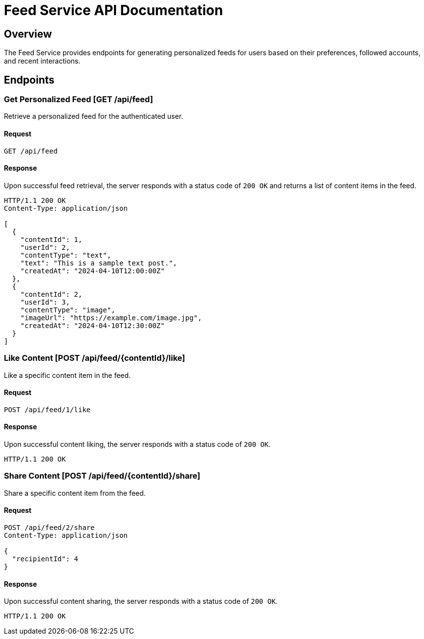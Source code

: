 = Feed Service API Documentation

== Overview

The Feed Service provides endpoints for generating personalized feeds for users based on their preferences, followed accounts, and recent interactions.

== Endpoints

=== Get Personalized Feed [GET /api/feed]

Retrieve a personalized feed for the authenticated user.

==== Request

[source]
----
GET /api/feed
----

==== Response

Upon successful feed retrieval, the server responds with a status code of `200 OK` and returns a list of content items in the feed.

[source,json]
----
HTTP/1.1 200 OK
Content-Type: application/json

[
  {
    "contentId": 1,
    "userId": 2,
    "contentType": "text",
    "text": "This is a sample text post.",
    "createdAt": "2024-04-10T12:00:00Z"
  },
  {
    "contentId": 2,
    "userId": 3,
    "contentType": "image",
    "imageUrl": "https://example.com/image.jpg",
    "createdAt": "2024-04-10T12:30:00Z"
  }
]
----

=== Like Content [POST /api/feed/{contentId}/like]

Like a specific content item in the feed.

==== Request

[source,json]
----
POST /api/feed/1/like
----

==== Response

Upon successful content liking, the server responds with a status code of `200 OK`.

[source]
----
HTTP/1.1 200 OK
----

=== Share Content [POST /api/feed/{contentId}/share]

Share a specific content item from the feed.

==== Request

[source,json]
----
POST /api/feed/2/share
Content-Type: application/json

{
  "recipientId": 4
}
----

==== Response

Upon successful content sharing, the server responds with a status code of `200 OK`.

[source]
----
HTTP/1.1 200 OK
----
